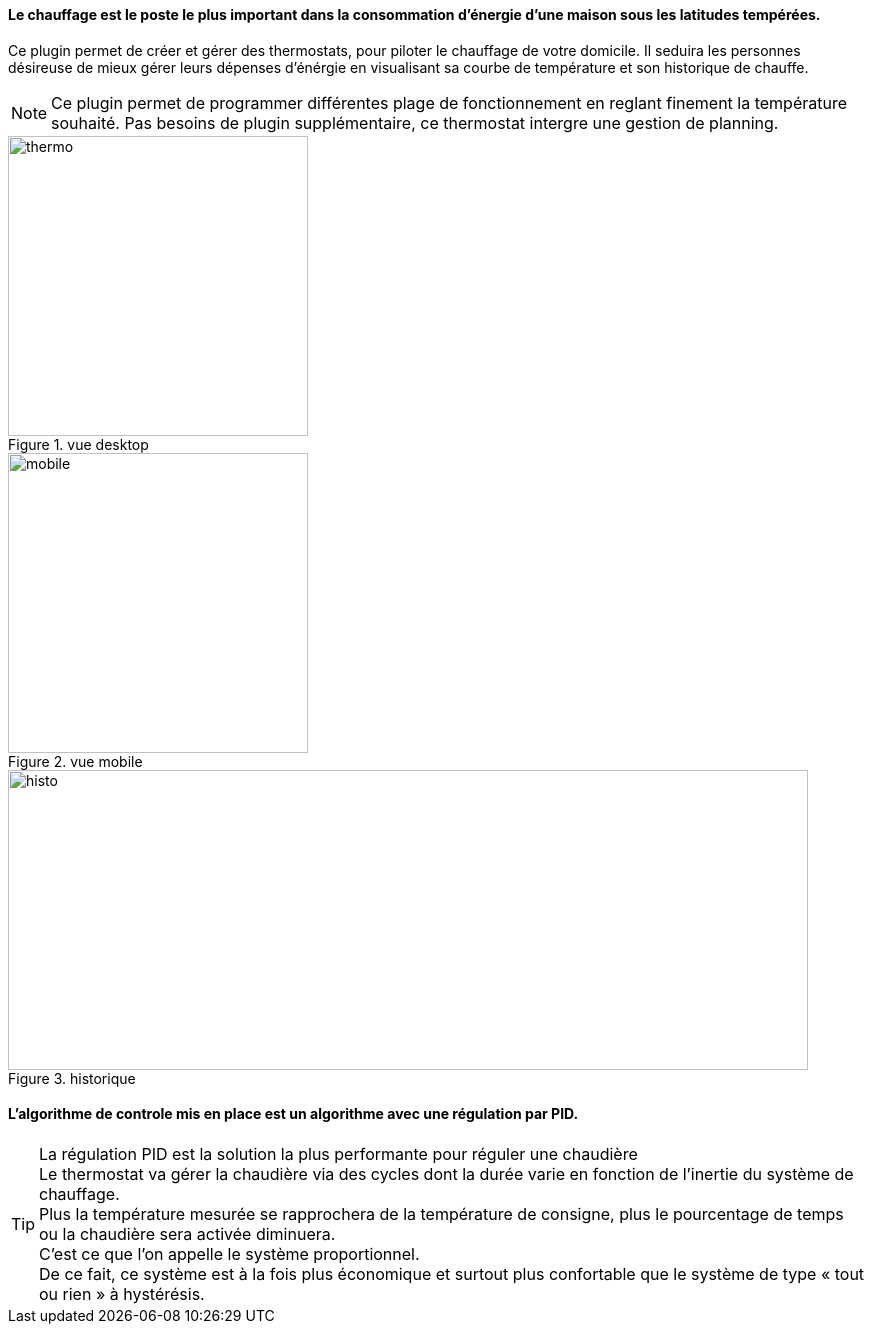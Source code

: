 :imagesdir: ../images
==== Le chauffage est le poste le plus important dans la consommation d’énergie d’une maison sous les latitudes tempérées.



Ce plugin permet de créer et gérer des thermostats, pour piloter le chauffage de votre domicile.
Il  seduira les personnes désireuse de mieux gérer leurs dépenses d'énérgie en visualisant sa courbe de température et son historique de chauffe.

[NOTE]
Ce plugin permet de programmer différentes plage de fonctionnement en reglant finement la température souhaité. Pas besoins de plugin supplémentaire, ce thermostat intergre une gestion de planning.


.vue desktop
image::thermo.png[height=300,width=300,role="left"]
.vue mobile
image::mobile.png[height=300,width=300,role="left"]
.historique
image::histo.png[height=300,width=800,role="center"]



==== L'algorithme  de controle mis en place est un algorithme avec une régulation par PID. +
[TIP]
La régulation PID est la solution la plus performante pour réguler une chaudière +
Le thermostat va gérer la chaudière via des cycles dont la durée  varie en fonction de l’inertie du système de chauffage. +
Plus la température mesurée se rapprochera de la température de consigne, plus le pourcentage de temps ou la chaudière sera activée diminuera. +
C’est ce que l’on appelle le système proportionnel. +
De ce fait, ce système est à la fois plus économique et surtout plus confortable que le système de type « tout ou rien » à hystérésis.
